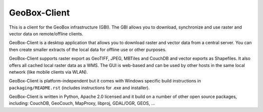 GeoBox-Client
=============

This is a client for the GeoBox infrastructure (GBI). The GBI allows you to download, synchronize and use raster and vector data on remote/offline clients.

GeoBox-Client is a desktop application that allows you to download raster and vector data from a central server. You can then create smaller extracts of the local data for offline use or other purposes.

GeoBox-Client supports raster export as GeoTIFF, JPEG, MBTiles and CouchDB and vector exports as Shapefiles. It also offers all cached local raster data as a WMS. The GUI is web-based and can be used by other hosts in the same local network (like mobile clients via WLAN).

GeoBox-Client is platform-independent but it comes with Windows specific build instructions in ``packaging/README.rst`` (includes instructions for .exe and installer).

GeoBox-Client is written in Python, Apache 2.0 licensed and it build on a number of other open source packages, including: CouchDB, GeoCouch, MapProxy, libproj, GDAL/OGR, GEOS, ...

